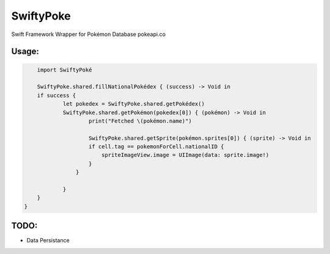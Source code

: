 SwiftyPoke
==================

Swift Framework Wrapper for Pokémon Database pokeapi.co

Usage:
............

.. code-block:: swift

	import SwiftyPoké

	SwiftyPoke.shared.fillNationalPokédex { (success) -> Void in
        if success {
        	let pokedex = SwiftyPoke.shared.getPokédex()
        	SwiftyPoke.shared.getPokémon(pokedex[0]) { (pokémon) -> Void in
        		print("Fetched \(pokémon.name)")

        		SwiftyPoke.shared.getSprite(pokémon.sprites[0]) { (sprite) -> Void in
	                if cell.tag == pokemonForCell.nationalID {
	                    spriteImageView.image = UIImage(data: sprite.image!)
	                }
	            }

        	}
        }
    }

TODO: 
........

- Data Persistance
